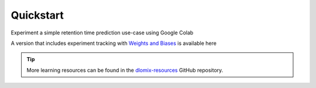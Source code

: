
Quickstart
**********

Experiment a simple retention time prediction use-case using Google Colab |Colab RT|

.. |Colab RT| image:: https://colab.research.google.com/assets/colab-badge.svg
       :target: https://colab.research.google.com/github/wilhelm-lab/dlomix/blob/develop/notebooks/Example_RTModel_Walkthrough_colab.ipynb

A version that includes experiment tracking with `Weights and Biases`_ is available here |Colab RTwandb|

.. _Weights and Biases: https://wandb.ai/

.. |Colab RTwandb| image:: https://colab.research.google.com/assets/colab-badge.svg
       :target: https://colab.research.google.com/github/wilhelm-lab/dlomix/blob/develop/notebooks/Example_RTModel_Walkthrough_colab-weights-and-biases.ipynb

.. tip::
    More learning resources can be found in the dlomix-resources_ GitHub repository.
.. _dlomix-resources: https://github.com/wilhelm-lab/dlomix-resources/